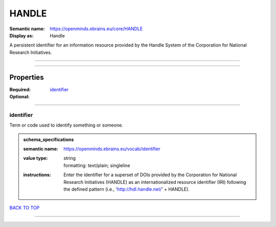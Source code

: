 ######
HANDLE
######

:Semantic name: https://openminds.ebrains.eu/core/HANDLE

:Display as: Handle

A persistent identifier for an information resource provided by the Handle System of the Corporation for National Research Initiatives.


------------

------------

Properties
##########

:Required: `identifier <identifier_heading_>`_
:Optional:

------------

.. _identifier_heading:

**********
identifier
**********

Term or code used to identify something or someone.

.. admonition:: schema_specifications

   :semantic name: https://openminds.ebrains.eu/vocab/identifier
   :value type: | string
                | formatting: text/plain; singleline
   :instructions: Enter the identifier for a superset of DOIs provided by the Corporation for National Research Initiatives (HANDLE) as an internationalized resource identifier (IRI) following the defined pattern (i.e., 'http://hdl.handle.net/' + HANDLE).

`BACK TO TOP <HANDLE_>`_

------------


